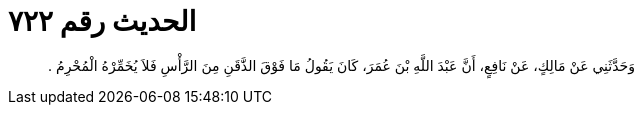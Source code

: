 
= الحديث رقم ٧٢٢

[quote.hadith]
وَحَدَّثَنِي عَنْ مَالِكٍ، عَنْ نَافِعٍ، أَنَّ عَبْدَ اللَّهِ بْنَ عُمَرَ، كَانَ يَقُولُ مَا فَوْقَ الذَّقَنِ مِنَ الرَّأْسِ فَلاَ يُخَمِّرْهُ الْمُحْرِمُ ‏.‏